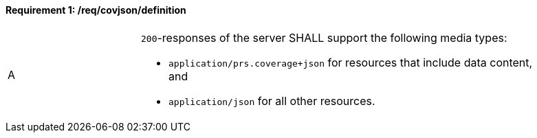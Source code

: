 [[req_covjson_definition]]
==== *Requirement {counter:req-id}: /req/covjson/definition* 
[width="90%",cols="2,6a"]
|===
^|A |`200`-responses of the server SHALL support the following media types:

* `application/prs.coverage+json` for resources that include data content, and
* `application/json` for all other resources.
|===
